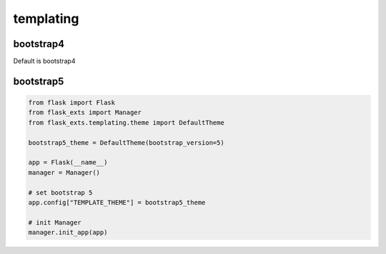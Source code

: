 ============
templating
============

bootstrap4
===================

Default is bootstrap4

bootstrap5
============

.. code-block:: python

    from flask import Flask
    from flask_exts import Manager
    from flask_exts.templating.theme import DefaultTheme

    bootstrap5_theme = DefaultTheme(bootstrap_version=5)

    app = Flask(__name__)
    manager = Manager()

    # set bootstrap 5
    app.config["TEMPLATE_THEME"] = bootstrap5_theme 

    # init Manager
    manager.init_app(app)


